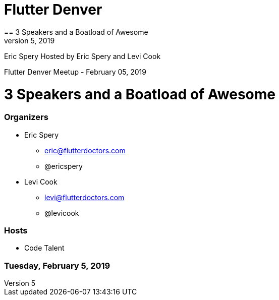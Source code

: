
= Flutter Denver
== 3 Speakers and a Boatload of Awesome
= Tuesday, February 5, 2019

Eric Spery
Hosted by
Eric Spery and Levi Cook

:toc:
:toc-placement!:
:toc-title:

toc::[]

Flutter Denver Meetup - February 05, 2019

= 3 Speakers and a Boatload of Awesome

=== Organizers

* Eric Spery
** eric@flutterdoctors.com
** @ericspery

* Levi Cook
** levi@flutterdoctors.com
** @levicook

=== Hosts
* Code Talent

=== Tuesday, February 5, 2019
